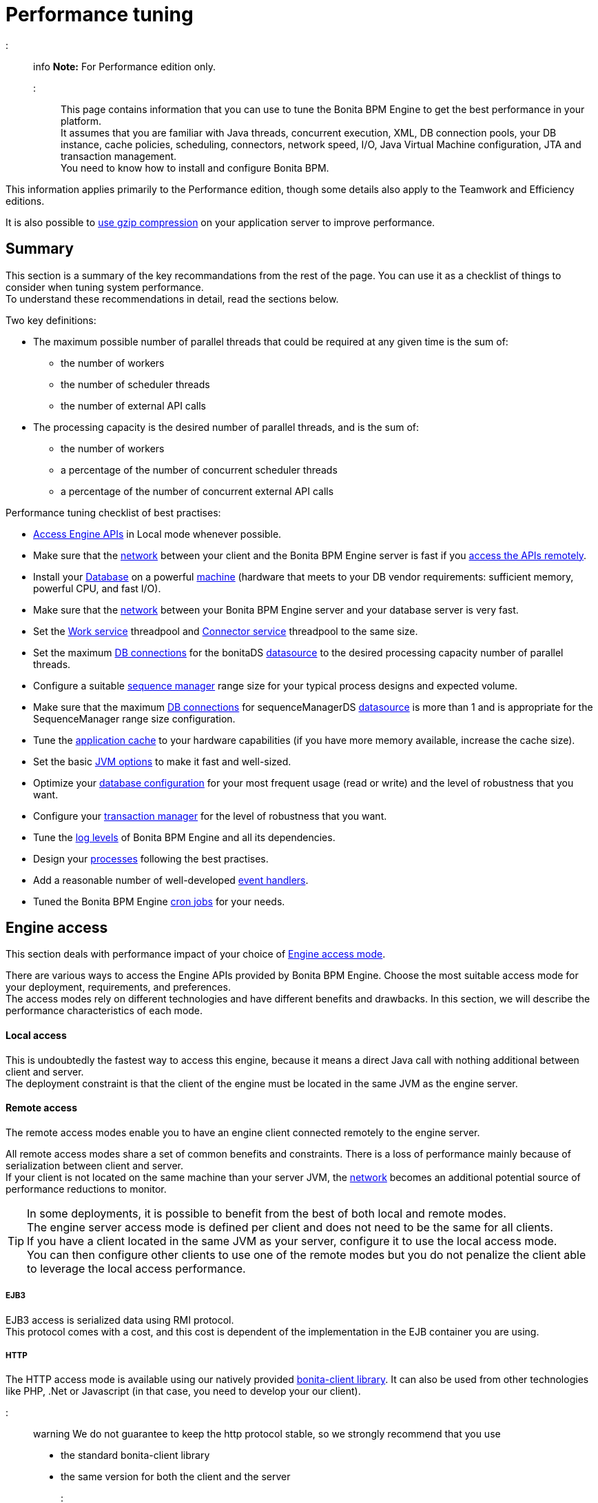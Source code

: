 = Performance tuning

::: info
*Note:* For Performance edition only.
:::

This page contains information that you can use to tune the Bonita BPM Engine to get the best performance in your platform. +
It assumes that you are familiar with Java threads, concurrent execution, XML, DB connection pools, your DB instance, cache policies, scheduling, connectors, network speed, I/O, Java Virtual Machine configuration, JTA and transaction management. +
You need to know how to install and configure Bonita BPM.

This information applies primarily to the Performance edition, though some details also apply to the Teamwork and Efficiency editions.

It is also possible to xref:use-gzip-compression.adoc[use gzip compression] on your application server to improve performance.

== Summary

This section is a summary of the key recommandations from the rest of the page. You can use it as a checklist of things to consider when tuning system performance. +
To understand these recommendations in detail, read the sections below.

Two key definitions:

* The maximum possible number of parallel threads that could be required at any given time is the sum of:
 ** the number of workers
 ** the number of scheduler threads
 ** the number of external API calls
* The processing capacity is the desired number of parallel threads, and is the sum of:
 ** the number of workers
 ** a percentage of the number of concurrent scheduler threads
 ** a percentage of the number of concurrent external API calls

Performance tuning checklist of best practises:

* <<engine_access,Access Engine APIs>> in Local mode whenever possible.
* Make sure that the <<hardware,network>> between your client and the Bonita BPM Engine server is fast if you <<remote,access the APIs remotely>>.
* Install your <<db,Database>> on a powerful <<hardware,machine>> (hardware that meets to your DB vendor requirements: sufficient memory, powerful CPU, and fast I/O).
* Make sure that the <<hardware,network>> between your Bonita BPM Engine server and your database server is very fast.
* Set the <<work_service,Work service>> threadpool and <<connector_service,Connector service>> threadpool to the same size.
* Set the maximum <<db_connections,DB connections>> for the bonitaDS <<datasource_settings,datasource>> to the desired processing capacity number of parallel threads.
* Configure a suitable <<seq_mgr,sequence manager>> range size for your typical process designs and expected volume.
* Make sure that the maximum <<db_connections,DB connections>> for sequenceManagerDS <<datasource_settings,datasource>> is more than 1 and is appropriate for the SequenceManager range size configuration.
* Tune the <<app_cache,application cache>> to your hardware capabilities (if you have more memory available, increase the cache size).
* Set the basic <<jvm,JVM options>> to make it fast and well-sized.
* Optimize your <<db,database configuration>> for your most frequent usage (read or write) and the level of robustness that you want.
* Configure your <<tm,transaction manager>> for the level of robustness that you want.
* Tune the <<logs,log levels>> of Bonita BPM Engine and all its dependencies.
* Design your <<process_design,processes>> following the best practises.
* Add a reasonable number of well-developed <<event_handlers,event handlers>>.
* Tuned the Bonita BPM Engine <<cron,cron jobs>> for your needs.

+++<a id="engine_access">++++++</a>+++

== Engine access

This section deals with performance impact of your choice of xref:engine-api-overview.adoc[Engine access mode].

There are various ways to access the Engine APIs provided by Bonita BPM Engine. Choose the most suitable access mode for your deployment, requirements, and preferences. +
The access modes rely on different technologies and have different benefits and drawbacks. In this section, we will describe the performance characteristics of each mode.

+++<a id="local">++++++</a>+++

[discrete]
==== Local access

This is undoubtedly the fastest way to access this engine, because it means a direct Java call with nothing additional between client and server. +
The deployment constraint is that the client of the engine must be located in the same JVM as the engine server.

+++<a id="remote">++++++</a>+++

[discrete]
==== Remote access

The remote access modes enable you to have an engine client connected remotely to the engine server.

All remote access modes share a set of common benefits and constraints. There is a loss of performance mainly because of serialization between client and server. +
If your client is not located on the same machine than your server JVM, the <<hardware,network>> becomes an additional potential source of performance reductions to monitor.

TIP: In some deployments, it is possible to benefit from the best of both local and remote modes. +
The engine server access mode is defined per client and does not need to be the same for all clients. +
If you have a client located in the same JVM as your server, configure it to use the local access mode. +
You can then configure other clients to use one of the remote modes but you do not penalize the client able to leverage the local access performance.

+++<a id="ejb3">++++++</a>+++

[discrete]
===== EJB3

EJB3 access is serialized data using RMI protocol. +
This protocol comes with a cost, and this cost is dependent of the implementation in the EJB container you are using.

+++<a id="http">++++++</a>+++

[discrete]
===== HTTP

The HTTP access mode is available using our natively provided link:configure-client-of-bonita-bpm-engine[bonita-client library]. It can also be used from other
technologies like PHP, .Net or Javascript (in that case, you need to develop your our client).

::: warning
We do not guarantee to keep the http protocol stable, so we strongly recommend that you use

* the standard bonita-client library
* the same version for both the client and the server
:::

This mode

* provides remote connection to the server without requiring a JEE application server with an EJB container
* can be easily used inside a web container like Tomcat or Jetty.

The bonita-client library

* sends data over the network using the HTTP protocol using the http://hc.apache.org/index.html[Apache HttpComponents].
open source library
* uses `org.apache.http.impl.conn.PoolingClientConnectionManager` as connection manager .  Currently, there is no
  configuration for this pool though this might be added in the future.  See the http://hc.apache.org/httpcomponents-client-ga/tutorial/html/connmgmt.html[HttpComponents documentation]
  for more information.

Data sent is serialized using a Java library called XStream. This serialization also has a cost.

+++<a id="rest">++++++</a>+++

[discrete]
===== REST

This method of accessing the Bonita BPM capabilities is not yet integrated as an engine service but exists as a web application service accessed using the xref:rest-api-overview.adoc[Web REST API]. +
No details are provided here as it is currently out of scope. +
In general, the constraints are almost the same as for the HTTP mode, but we do not provide any Java client for this access mode.

== Concurrent execution

This section describes some aspects of engine configuration that have a performance impact if there is a high level of concurrent execution. +
Before you read this, make sure you are familiar with the engine xref:execution-sequence-states-and-transactions.adoc[execution sequence, states, and transactions].

There are two main entry points for load on the engine:

* *API calls* coming from outside the engine
* *Engine-generated calls* for internal processing, specifically the *Work service* and the *Scheduler service*

The Bonita BPM Engine is an asynchronous BPM process engine. +
This means that every thread that deals with process execution applies the following rule: do the minimum that makes sense in the current transaction to get to a stable state, and then continue in another transaction inside another thread. +
The great benefit of this is that the caller is not locked while the engine processes something that might be long (such as a long sequence of tasks with connectors.).

+++<a id="client_threads">++++++</a>+++

[discrete]
==== Client Threads

Client threads are responsible for a large part of the load generated inside the engine. +
The number of client threads is related to the number of parallel users.

If you are running your own application, you have one thread if your applicaiton is not multi-threaded, or you have the number of threads you decided to create explicitly in the application or using your own threadpool.

If you are running Bonita BPM Engine inside a container, the maximum number of client threads is defined by a parameter of the container. For example:

* *Apache Tomcat* `maxThreads` set in _`Tomcat_folder`_`/conf/server.xml`.  +
   Default value 20.
   See the http://tomcat.apache.org/tomcat-7.0-doc/[Tomcat documentation] for information about the `maxThreads` parameter.
* *Red Hat WildFly* : add the attributes `io-threads="10"` and `task-max-threads="20"` in the _default_ _worker_ element in the io subdomain in `<WILDFLY_HOME>/setup/wildfly-templates/standalone.xml`. +
   The WildFly administrator guide lacks some information about advanced worker configuration. Undertow (WildFly web service handler) relies on the http://docs.jboss.org/xnio/3.0/api/org/xnio/Options.html[XNIO API] for creating Worker threads. See https://developer.jboss.org/thread/241230?start=0&tstart=0[IO Worker configuration for Undertow] for information about worker configuration.

+++<a id="work_service">++++++</a>+++

[discrete]
==== Work service

The work service is responsible for asynchronously processing execution of process instances. The work service has its own thread pool, which can be configured for each tenant. +
This is one of the key configurations to optimize, because even though there are many client threads, client threads are held only for a short time before being released, and then execution flow continues using work service threads. +
A thread from the pool of the work service is known as a worker.

The work service is configured in xref:BonitaBPM_platform_setup.adoc[`bonita-tenant-community-custom.properties`].

----
bonita.tenant.work.terminationTimeout=30
bonita.tenant.work.corePoolSize=25
bonita.tenant.work.maximumPoolSize=25
bonita.tenant.work.keepAliveTimeSeconds=60
bonita.tenant.work.queueCapacity=10000
----

It is very similar to the constructor provided in the http://docs.oracle.com/javase/7/docs/api/java/util/concurrent/ThreadPoolExecutor.html#ThreadPoolExecutor(int,%20int,%20long,%20java.util.concurrent.TimeUnit,%20java.util.concurrent.BlockingQueue)[default JDK ThreadPoolExecutor]). +
For a reminder of how the threadpool behaves, see the Queuing section of the
http://docs.oracle.com/javase/7/docs/api/java/util/concurrent/ThreadPoolExecutor.html[ThreadPoolExecutor documentation].

In the default Bonita BPM configuration, `corePoolSize` is equal to `maximumPoolSize` because we have observed that the default implementation of the threadpool executor allocates work to available threads using a round robin algorithm. +
Therefore, if the maximum is reached, the thread pool size is unlikely ever to reduce to `corePoolSize`, because work is always allocated to available threads. +
The current implementation of the RejectedExecutionHandler queues the work, and reduces the system load because it does not release the caller (normal behaviour for a BlockingQueue).

After a lot of profiling, we have concluded that having an arbitrarily high number of threads in the work service does not positively impact the performance of the whole system, because it leads to a lot of contentions, mostly on the database (see <<db_connections,Database connections>>).

The size of the threadpool (`corePoolSize` in the default configuration) is key, and correlates to the number of process instances the engine can handle in parallel. +
In other words, if you want the engine to be capable of handling X process instances concurrently, you should set the `corePoolSize` value of the work service to X. +
You then need to ensure that your platform infrastructure can handle X concurrent instances, checking that all other engine dependencies including the <<hardware,network>> and the <<db,database>> are able to process all incoming requests without loss of performance.

Setting a high `queueCapacity` limit means that more work can be queued, but can reduce throughput as work is queued rather than causing a new thread to be created. +
It is essential to ensure that the queue never becomes full (`queueCapacity` is never reached). +
If the queue becomes full, the application restarts in order to force the engine to generate all work from the database. This means that work is lost.

+++<a id="connector_service">++++++</a>+++

[discrete]
==== Connector service

The connector service executes connectors. To improve tenant isolation (and to protect against denial-of-service attacks), the default implementation of the connector service has its own threadpool and requires executes connectors in a separate thread from the worker. +
The configuration of the threadpool of this service must be correlated to the configuration of the work service. +
This mapping between the configurations of the two threadpools depends on your processes. If you have processes that use a lot of connectors, then you need as many connector threads as work threads. +
If you are unsure, our recommendation is to configure the two threadpools with the same values.

The Connector service is configured in `bonita-tenant-community-custom.properties` and `bonita-tenant-sp-custom.properties` (cf link:BonitaBPM_platform_setup[platform setup])

----
Community:
bonita.tenant.connector.queueCapacity=10
bonita.tenant.connector.corePoolSize=5
bonita.tenant.connector.maximumPoolSize=100
bonita.tenant.connector.keepAliveTimeSeconds=100
Subscription only:
bonita.tenant.connector.timeout=300
----

For details of these parameters, see <<work_service,Work service>>.

+++<a id="scheduler_service">++++++</a>+++

[discrete]
==== Scheduler service

The Scheduler service is responsible for executing jobs. +
A job is executed inside a thread of the scheduler service. +
There are various kinds of jobs, some resulting from internal requirements such as API session cleaning, or batch deletion of a table row, and some related to process design such as BPMN2 events. +
The Bonita BPM Engine Scheduler service uses the Quartz Scheduler. Quartz takes the size of the threadpool as an input parameter.   Quartz uses threads to execute jobs concurrently.

The Scheduler service configuration is in `bonita-platform-community-custom.properties`.
You can configure:

----
bonita.platform.scheduler.quartz.threadpool.size=5
bonita.platform.scheduler.batchsize=1000
----

+++<a id="db_connections">++++++</a>+++

[discrete]
==== Database connections

Two datasources are defined:

* bonitaSequenceManagerDS is used for distributing ID requests
* bonitaDS is used for everything else

Note that the sum of the maximum values configured for bonitaDS and bonitaSequenceManagerDS should be less than or equal to the maximum number of simultaneous connections allowed to your database.

[discrete]
===== bonitaSequenceManagerDS

This datasource needs only a few connections: between 5 or 10% of bonitaDS number should be sufficient. However, this is closely correlated to the <<volume,range size>>.

[discrete]
===== bonitaDS

This datasource requires a higher value, because Bonita BPM Engine stores almost everything in the database. +
This means that every single thread from any of the entry points requires a database connection through bonitaDS. +
To make sure that this datasource is not a bottleneck, define the maximum number of database connections to be equivalent to the desired number of parallel processing threads. +
The desired number of parallel processing threads is the sum of the number of workers (see <<work_service,Work service>>) plus a percentage of the number of scheduler threads
(see <<scheduler_service,Scheduler Service>>) plus a percentage of the number of concurrently external API calls (see <<client_threads,Client threads>>).

+++<a id="datasource_settings">++++++</a>+++

[discrete]
==== Datasources settings

You need to configure the maximum pool size for datasources (the following paths are for bundle users):

For Tomcat:

* For bonitaSequenceManagerDS, edit `setup/tomcat-templates/bonita.xml` and set `maxActive=”yourvalue”`.
* For bonitaDS, edit `setup/tomcat-templates/bitronix-resources.properties` and set `resource.ds1.maxPoolSize=”yourvalue”`.

For WildFly:

* For both bonitaDS and bonitaSequenceManagerDS, edit `server/default/deploy/bonita-ds.xml` and set `<max-pool-size>yourvalue</max-pool-size>`.

+++<a id="volume">++++++</a>+++

== Volume

This section deals with some aspects of engine configurations that have a performance impact in the case of high volume.

+++<a id="seq_mgr">++++++</a>+++

[discrete]
==== Sequence manager

Bonita BPM Engine manages a dedicated sequence for each table for ID generation. +
This implementation allows fast delivery of IDs and a single point of usage inside the application: the persistence service.

The sequence manager keeps in memory a range of reserved IDs by table. +
This range size is configurable by sequence so that it can be adapted to the volume you have. +
The bigger a range is, the less frequently the sequence manager will have to query the database for a new range, because it is managed in memory for as long as possible. +
However, all the IDs that are reserved in memory are lost when the JVM is shut down, so the number should not be too big or you might reach Long.MAX_VALUE too quickly.

The sequence manager allows you to set the range size for each sequence and a default range size value, which is applied to any sequence that does not have a specific range defined. If you want to tune these values, you have to understand the correlation between them. +
For example, if you have an average of 20 steps in your process, then it would be reasonable to set the ActivityInstance range size
to be 20 times bigger than the ProcessInstance range.

The sequence manager configuration is in `bonita-platform-community-custom.properties`.

The sequence manager has its own database connection. +
This should be appropriately sized for the number of times the sequence manager will query the database, which is a consequence of the range size values. See <<db_connections,Database connections>>.

[discrete]
==== Persistence cache

For the Teamwork, Efficiency, and Performance editions, Bonita BPM Engine has a cache providing a persistence layer using Hibernate caching.

EhCache configuration for this persistence layer is defined in a file named `bonita-platform-hibernate-cache.xml.notused` and `bonita-tenant-hibernate-cache.xml.notused`. +
To apply the configuration of those files, remove the '.notused' suffix. +
It is possible to modify the cache settings in those files for each kind of object.

Before going into production, we encourage to finely tune the "Level-2" object cache in a pre-prod environment:

* activate Hibernate cache statistics by setting to *true* the parameter *bonita.platform.persistence.generate_statistics* in file *bonita-platform-community-custom.properties*
* activate logs at INFO level:
```+++<logger name="org.bonitasoft.engine.persistence" level="INFO">++++++</logger>++++++<logger name="com.bonitasoft.engine.persistence" level="INFO">++++++</logger>+++

----
* run load tests to simulate a production environment
* analyse the "2nd Level Cache Ratio" log messages generated, combined with the "soft-locked cache entry was expired" **warnings messages** to change the configuration in file **hibernate-cache-tenant.xml**.
For instance, if on entity **org.bonitasoft.engine.core.document.model.impl.SDocumentImpl**, the "soft-locked cache entry was expired" warnings message occurs, it means the size of the **maxElementsInMemory** parameter must be increased, provided it is a reasonable memory size and provided the "2nd Level Cache Ratio" is not low for this element. If the "2nd Level Cache Ratio" is low or even 0, it means the cache is never used to read several times the same entity, which means the **timeToLiveSeconds** parameter should be increased, or that the cache should be completely deactivated for this entity.

Below is an example of a "soft-locked cache entry was expired" warning message:
----

WARNING: Cache org.bonitasoft.engine.core.process.instance.model.impl.SFlowNodeInstanceImpl Key org.bonitasoft.engine.core.process.instance.model.impl.SFlowNodeInstanceImpl#org.bonitasoft.engine.persistence.PersistentObjectId@25505ff
Lockable : null
A soft-locked cache entry was expired by the underlying Ehcache. If this happens regularly you should consider increasing the cache timeouts and/or capacity limits

----

<a id="app_cache"/>

#### Application cache

Bonita BPM Engine uses an application cache to store specific objects. The default implementation of this service relies on EhCache. It is configured in these files:

* `bonita-platform-community-custom.properties`
* `bonita-tenant-community-custom.properties`
* `bonita-platform-sp-cluster-custom.properties`
* `bonita-tenant-sp-cluster-custom.properties`

The following cache configurations can be defined:
| Configuration | Purpose|
|:-|:-|
| connectorCacheConfig | stores connector implementations for a given connector definition|
| processDefCacheConfig | stores process definition objects|
| userFilterCacheConfig | stores user filter implementations for a given user filter definition|
| migrationPlanCacheConfig | not yet used|
| breakpointCacheConfig | not yet used|
| groovyScriptCacheConfig | stores compiled versions of Groovy scripts|
| synchroServiceCacheConfig | used by the benchmark test infrastructure (and has no meaning outside of it)|
| transientDataCacheConfig | stores transient data|
| platformCacheConfig | used to store platform object, which contains general platform information such as the version, or start date|
| parameterCacheConfig | stores process parameters|

<a id="jvm"/>

#### Java Virtual Machine

You can configure the JVM settings for the engine to tune performance.
Check the [JVM documentation](http://docs.oracle.com/javase/7/docs/technotes/tools/windows/java.html) for details of the available settings.

Notably, we recommend you to set the initial (`-Xms`) and maximum (`-Xmx`) heap sizes to the same value.
This reduces the likelihood of the JVM garbage collector starting.
While the garbage collector is running, it prevents creation of new objects, which slows down the application server.

<a id="network"/>
<a id="hardware"/>

## Hardware and network

This section deals with performance impact of hardware elements.

Bonita BPM performance is very correlated to the database connectivity and its behavior.
Almost everything (API call, internal processing using workers, jobs scheduling, and so on) requires a database access.
Two elements are critical: network latency, as in most cases your database is located on another server, and the I/O of your hard drives.
In case of issues, you should monitor these two elements and consider improvements. For example:

* locate your database in the same datacenter as the Bonita BPM Engine, using gigabit network connections
* use SSD hard drives, and RAID configuration with striping

Network connectivity also impacts access to the engine APIs when you are not using local access, that is,
if you are using [EJB3](#ejb3), [HTTP](#http), [REST](#rest).

## Database, Transaction Manager, and logs

This section is a reminder about some of the main dependencies Bonita BPM Engine has that have a strong impact on the performance of the whole system.

Bonita BPM Engine relies on several other components that each have their own performance tuning options.
Some of them are key for the system and you should pay a lot of attention to them.
In most cases, the key things to consider are the [database](#db), [transaction manager](#tm), and [logs](#logs).

<a id="db"/>

#### Database

Bonita BPM Engine uses the database heavily, so in consequence a slow database makes the engine slow.

It is essential that the hardware configuration of the server hosting the DB is powerful, considering resources like CPU, memory or others depending on your database instance.

In addition to this, make sure that your database instance is well configured.
Most database software provides many options for tuning, and some of them are easy to set up.
Others may be more difficult and present choices between robustness and performance, fast read or fast write, etc.
Your database configuration must be correlated with the Bonita BPM Engine usage pattern.
To find the right characteristic to optimize, one good starting point is to consider whether you are creating a lot of process instances (in which case optimize database writes) or you are executing a lot of read queries like `getTaskList` (in which case optimize database reads).

<a id="tm"/>

#### Transaction manager

Bonita BPM Engine is natively compatible with the Java Transaction API. This means transaction management relies on a transaction manager.
If you are using a JEE Application server, then you only have to configure Bonita BPM Engine to use the transaction manager that is provided.
Otherwise, you have to embed a transaction manager (for example, we embed Bitronix by default in the Tomcat bundle).

A transaction manager manages a transaction log and also frequently has notions of internal pooling.
For example, in [Bitronix](https://github.com/bitronix/btm/wiki/JDBC-pools-configuration) you can configure some options for the transaction journal.

<a id="logs"/>

#### Logs

In general, increasing the log level is useful for debugging but has a performance cost.
With this in mind, [define the log level for technical logs, queriable logs and archives](set-log-and-archive-levels.md).

Remember that Bonita BPM Engine dependencies also have their own log and debug options that may impact strongly the system performance.
Be sure to configure these appropriately.

## Connector time tracker

It is now possible to track the duration of actions in a connector using a new time tracker. The tracker service tracks several connector lifecycle operations.
This service can impact performance so is disabled by default.
It is configured by editing the following parameters in `bonita-tenant-community-custom.properties`.
----

== Time tracker

#bonita.tenant.timetracker.startTracking=false
#bonita.tenant.timetracker.maxSize=1000
#bonita.tenant.timetracker.flushIntervalInSeconds=30
#bonita.tenant.timetracker.csv.activateAtStart=true
#bonita.tenant.timetracker.csv.folder=$ {java.io.tmpdir}

#bonita.tenant.timetracker.csv.separator=;
#bonita.tenant.timetracker.memory.activateAtStart=false
#bonita.tenant.timetracker.memory.maxSize=1000000
```
To activate connector time tracking:

. Uncomment all the previous lines except `## Time tracker`.
. Change the value of `startTracking` from `false` to `true`.

The other parameters can be left at their default value, left commented, or set to the desired value. What each of them does:

. `maxSize` maximum of records that will be saved by the time tracker before a flush. If the maximum number of records is reached before the scheduled flush, the older ones are discared. To avoid the loss of information, a number sufficiently big in comparison with `flushIntervalInSeconds` should be chosen
. `flushIntervalInSeconds` the interval beetween two flushes on the timetracker thread.
. `csv.activateAtStart` wether to save the result of the timetracker into a csv file.
. `csv.folder` the folder where to save the csv file.
. `csv.separator` the separator character in the csv file
. `memory.activateAtStart` wether to save the result of the timetracker in memory.
. `memory.maxSize` maximum amount of records saved in memory. If the maximum number of records is reached before the scheduled flush, the older ones are discared. To avoid the loss of information, a number sufficiently big in comparison with `flushIntervalInSeconds` should be chosen

The non-relevant options will be ignored at execution. Note that `memory` and `csv` can both be activated at the same time.

== Process design, event handlers, and cron jobs

+++<a id="process_design">++++++</a>+++

[discrete]
==== Process design

There are several things you can do during the process design to reduce performance overheads. +
This is mostly related to reducing usage of extension points when possible. +
Consider carefully your usage of connectors, groovy scripts, XML and serializable data.

+++<a id="event_handlers">++++++</a>+++

[discrete]
==== Event handlers

Events handlers are extensions of the engine configuration. +
You can add event handlers for several purposes and you can configure which events you want to catch. +
We strongly recommend that you add only appropriate handlers and carefully code the handler filters to handle only those events that you are interested in.

+++<a id="cron">++++++</a>+++

[discrete]
==== Cron jobs

Bonita BPM Engine uses the xref:engine-architecture-overview.adoc[Scheduler service] to trigger jobs in a recurrent manner.

The Bonita BPM Scheduler service implementation uses the Quartz Scheduler. +
A cron job in Quartz can run at maximum every second (you cannot set a lower value than 1 second). +
Three cron jobs are defined:

* Delete invalid sessions. This job cleans Bonita BPM Engine sessions kept in memory.
   It iterates over engine sessions and removes any that are invalid. By default this is done every 2 hours. +
   If you are creating a lot of new sessions in a short time, increase this frequency to avoid allocating too much memory to those
invalid sessions and to avoid out-of-memory errors. +
   Property name: `org.bonitasoft.engine.clean.invalid.sessions.cron`

These property values are configured in `bonita-tenant-community-custom.properties` and are used to initialize the Quartz trigger tables the first time that the Engine starts. +
They are not read subsequently, so changing the values in `bonita-tenant-community-custom.properties` after the Engine has been started has no effect on Quartz. +
For value definition, and information about how to update the Quartz trigger tables, see the http://www.quartz-scheduler.org/documentation/[Quartz documentation] about Cron Triggers.
